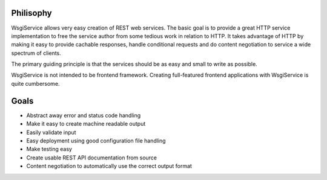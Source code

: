 Philisophy
==========

WsgiService allows very easy creation of REST web services. The basic goal is to provide a great HTTP service implementation to free the service author from some tedious work in relation to HTTP. It takes advantage of HTTP by making it easy to provide cachable responses, handle conditional requests and do content negotiation to service a wide spectrum of clients.

The primary guiding principle is that the services should be as easy and small to write as possible.

WsgiService is not intended to be frontend framework. Creating full-featured frontend applications with WsgiService is quite cumbersome.

Goals
=====

* Abstract away error and status code handling
* Make it easy to create machine readable output
* Easily validate input
* Easy deployment using good configuration file handling
* Make testing easy
* Create usable REST API documentation from source
* Content negotiation to automatically use the correct output format
